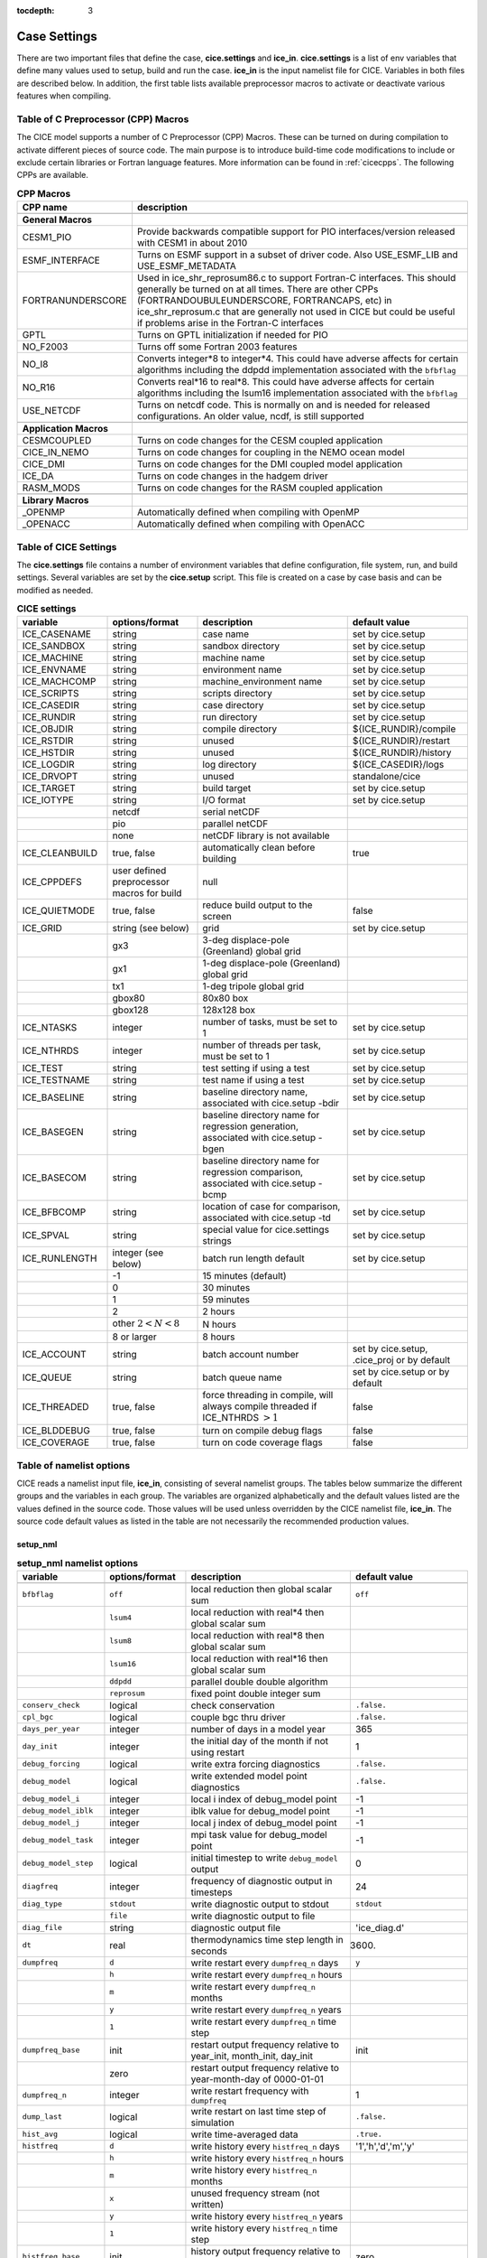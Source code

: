:tocdepth: 3

.. _case_settings:

Case Settings
=====================

There are two important files that define the case, **cice.settings** and 
**ice_in**.  **cice.settings** is a list of env variables that define many
values used to setup, build and run the case.  **ice_in** is the input namelist file
for CICE.  Variables in both files are described below.  In addition, the first
table lists available preprocessor macros to activate or deactivate various
features when compiling.

.. _tabcpps:

Table of C Preprocessor (CPP) Macros
---------------------------------------------------

The CICE model supports a number of C Preprocessor (CPP) Macros.  These
can be turned on during compilation to activate different pieces of source
code.  The main purpose is to introduce build-time code modifications to
include or exclude certain libraries or Fortran language features.  More information
can be found in :ref:`cicecpps`.  The following CPPs are available.

.. csv-table:: **CPP Macros**
   :header: "CPP name", "description"
   :widths: 15, 60

   "",""
   "**General Macros**", ""
   "CESM1_PIO", "Provide backwards compatible support for PIO interfaces/version released with CESM1 in about 2010"
   "ESMF_INTERFACE", "Turns on ESMF support in a subset of driver code.  Also USE_ESMF_LIB and USE_ESMF_METADATA"
   "FORTRANUNDERSCORE", "Used in ice_shr_reprosum86.c to support Fortran-C interfaces.  This should generally be turned on at all times.  There are other CPPs (FORTRANDOUBULEUNDERSCORE, FORTRANCAPS, etc) in ice_shr_reprosum.c that are generally not used in CICE but could be useful if problems arise in the Fortran-C interfaces"
   "GPTL", "Turns on GPTL initialization if needed for PIO"
   "NO_F2003", "Turns off some Fortran 2003 features"
   "NO_I8", "Converts integer*8 to integer*4.  This could have adverse affects for certain algorithms including the ddpdd implementation associated with the ``bfbflag``"
   "NO_R16", "Converts real*16 to real*8.  This could have adverse affects for certain algorithms including the lsum16 implementation associated with the ``bfbflag``"
   "USE_NETCDF", "Turns on netcdf code.  This is normally on and is needed for released configurations.  An older value, ncdf, is still supported"
   "",""
   "**Application Macros**", ""
   "CESMCOUPLED", "Turns on code changes for the CESM coupled application                          "
   "CICE_IN_NEMO", "Turns on code changes for coupling in the NEMO ocean model"
   "CICE_DMI", "Turns on code changes for the DMI coupled model application"
   "ICE_DA", "Turns on code changes in the hadgem driver"
   "RASM_MODS", "Turns on code changes for the RASM coupled application"
   "",""
   "**Library Macros**", ""
   "_OPENMP", "Automatically defined when compiling with OpenMP                          "
   "_OPENACC", "Automatically defined when compiling with OpenACC                        "


.. _tabsettings:

Table of CICE Settings
--------------------------

The **cice.settings** file contains a number of environment variables that define
configuration, file system, run, and build settings.  Several variables are set
by the **cice.setup** script.  This file is created on a case by case basis and
can be modified as needed.


.. csv-table:: **CICE settings**
   :header: "variable", "options/format", "description", "default value"
   :widths: 15, 15, 25, 20

   "ICE_CASENAME", "string", "case name", "set by cice.setup"
   "ICE_SANDBOX", "string", "sandbox directory", "set by cice.setup"
   "ICE_MACHINE", "string", "machine name", "set by cice.setup"
   "ICE_ENVNAME", "string", "environment name", "set by cice.setup"
   "ICE_MACHCOMP", "string", "machine_environment name", "set by cice.setup"
   "ICE_SCRIPTS", "string", "scripts directory", "set by cice.setup"
   "ICE_CASEDIR", "string", "case directory", "set by cice.setup"
   "ICE_RUNDIR", "string", "run directory", "set by cice.setup"
   "ICE_OBJDIR", "string", "compile directory", "${ICE_RUNDIR}/compile"
   "ICE_RSTDIR", "string", "unused", "${ICE_RUNDIR}/restart"
   "ICE_HSTDIR", "string", "unused", "${ICE_RUNDIR}/history"
   "ICE_LOGDIR", "string", "log directory", "${ICE_CASEDIR}/logs"
   "ICE_DRVOPT", "string", "unused", "standalone/cice"
   "ICE_TARGET", "string", "build target", "set by cice.setup"
   "ICE_IOTYPE", "string", "I/O format", "set by cice.setup"
   " ", "netcdf", "serial netCDF"
   " ", "pio", "parallel netCDF"
   " ", "none", "netCDF library is not available"
   "ICE_CLEANBUILD", "true, false", "automatically clean before building", "true"
   "ICE_CPPDEFS", "user defined preprocessor macros for build", "null"
   "ICE_QUIETMODE", "true, false", "reduce build output to the screen", "false"
   "ICE_GRID", "string (see below)", "grid", "set by cice.setup"
   " ", "gx3", "3-deg displace-pole (Greenland) global grid", " "
   " ", "gx1", "1-deg displace-pole (Greenland) global grid", " "
   " ", "tx1", "1-deg tripole global grid", " "
   " ", "gbox80", "80x80 box", " "
   " ", "gbox128", "128x128 box", " "
   "ICE_NTASKS", "integer", "number of tasks, must be set to 1", "set by cice.setup"
   "ICE_NTHRDS", "integer", "number of threads per task, must be set to 1", "set by cice.setup"
   "ICE_TEST", "string", "test setting if using a test", "set by cice.setup"
   "ICE_TESTNAME", "string", "test name if using a test", "set by cice.setup"
   "ICE_BASELINE", "string", "baseline directory name, associated with cice.setup -bdir ", "set by cice.setup"
   "ICE_BASEGEN", "string", "baseline directory name for regression generation, associated with cice.setup -bgen ", "set by cice.setup"
   "ICE_BASECOM", "string", "baseline directory name for regression comparison, associated with cice.setup -bcmp ", "set by cice.setup"
   "ICE_BFBCOMP", "string", "location of case for comparison, associated with cice.setup -td", "set by cice.setup"
   "ICE_SPVAL", "string", "special value for cice.settings strings", "set by cice.setup"
   "ICE_RUNLENGTH", "integer (see below)", "batch run length default", "set by cice.setup"
   " ", "-1", "15 minutes (default)", " "
   " ", "0", "30 minutes", " "
   " ", "1", "59 minutes", " "
   " ", "2", "2 hours", " "
   " ", "other :math:`2 < N < 8`", "N hours", " "
   " ", "8 or larger", "8 hours", " "
   "ICE_ACCOUNT", "string", "batch account number", "set by cice.setup, .cice_proj or by default"
   "ICE_QUEUE", "string", "batch queue name", "set by cice.setup or by default"
   "ICE_THREADED", "true, false", "force threading in compile, will always compile threaded if ICE_NTHRDS :math:`> 1`", "false"
   "ICE_BLDDEBUG", "true, false", "turn on compile debug flags", "false"
   "ICE_COVERAGE", "true, false", "turn on code coverage flags", "false"


.. _tabnamelist:


Table of namelist options
-------------------------------

CICE reads a namelist input file, **ice_in**, consisting of several namelist groups.  The tables below
summarize the different groups and the variables in each group.  The variables are organized alphabetically 
and the default values listed are the values defined in the source code.  Those values will be 
used unless overridden by the CICE namelist file, **ice_in**.  The source code default values as listed 
in the table are not necessarily the recommended production values.

setup_nml
~~~~~~~~~~~~~~~~~~~~~~~~~

.. csv-table:: **setup_nml namelist options**
   :header: "variable", "options/format", "description", "default value"
   :widths: 15, 15, 30, 15 

   "", "", "", ""
   "``bfbflag``", "``off``", "local reduction then global scalar sum", "``off``"
   "", "``lsum4``", "local reduction with real*4 then global scalar sum", ""
   "", "``lsum8``", "local reduction with real*8 then global scalar sum", ""
   "", "``lsum16``", "local reduction with real*16 then global scalar sum", ""
   "", "``ddpdd``", "parallel double double algorithm", ""
   "", "``reprosum``", "fixed point double integer sum", ""
   "``conserv_check``", "logical", "check conservation", "``.false.``"
   "``cpl_bgc``", "logical", "couple bgc thru driver", "``.false.``"
   "``days_per_year``", "integer", "number of days in a model year", "365"
   "``day_init``", "integer", "the initial day of the month if not using restart", "1"
   "``debug_forcing``", "logical", "write extra forcing diagnostics", "``.false.``"
   "``debug_model``", "logical", "write extended model point diagnostics", "``.false.``"
   "``debug_model_i``", "integer", "local i index of debug_model point", "-1"
   "``debug_model_iblk``", "integer", "iblk value for debug_model point", "-1"
   "``debug_model_j``", "integer", "local j index of debug_model point", "-1"
   "``debug_model_task``", "integer", "mpi task value for debug_model point", "-1"
   "``debug_model_step``", "logical", "initial timestep to write ``debug_model`` output", "0"
   "``diagfreq``", "integer", "frequency of diagnostic output in timesteps", "24"
   "``diag_type``", "``stdout``", "write diagnostic output to stdout", "``stdout``"
   "", "``file``", "write diagnostic output to file", ""
   "``diag_file``", "string", "diagnostic output file", "'ice_diag.d'"
   "``dt``", "real", "thermodynamics time step length in seconds", "3600."
   "``dumpfreq``", "``d``", "write restart every ``dumpfreq_n`` days", "``y``"
   "", "``h``", "write restart every ``dumpfreq_n`` hours", ""
   "", "``m``", "write restart every ``dumpfreq_n`` months", ""
   "", "``y``", "write restart every ``dumpfreq_n`` years", ""
   "", "``1``", "write restart every ``dumpfreq_n`` time step", ""
   "``dumpfreq_base``", "init", "restart output frequency relative to year_init, month_init, day_init", "init"
   "", "zero", "restart output frequency relative to year-month-day of 0000-01-01", ""
   "``dumpfreq_n``", "integer", "write restart frequency with ``dumpfreq``", "1"
   "``dump_last``", "logical", "write restart on last time step of simulation", "``.false.``"
   "``hist_avg``", "logical", "write time-averaged data", "``.true.``"
   "``histfreq``", "``d``", "write history every ``histfreq_n`` days", "'1','h','d','m','y'"
   "", "``h``", "write history every ``histfreq_n`` hours", ""
   "", "``m``", "write history every ``histfreq_n`` months", ""
   "", "``x``", "unused frequency stream (not written)", ""
   "", "``y``", "write history every ``histfreq_n`` years", ""
   "", "``1``", "write history every ``histfreq_n`` time step", ""
   "``histfreq_base``", "init", "history output frequency relative to year_init, month_init, day_init", "zero"
   "", "zero", "history output frequency relative to year-month-day of 0000-01-01", ""
   "``histfreq_n``", "integer array", "frequency history output is written with ``histfreq``", "1,1,1,1,1"
   "``history_dir``", "string", "path to history output directory", "'./'"
   "``history_file``", "string", "output file for history", "'iceh'"
   "``history_format``", "``default``", "read/write history files in default format", "``default``"
   "", "``pio_pnetcdf``", "read/write restart files with pnetcdf in pio", ""
   "``history_precision``", "integer", "history file precision: 4 or 8 byte", "4"
   "``ice_ic``", "``default``", "latitude and sst dependent initial condition", "``default``"
   "", "``none``", "no ice", ""
   "", "'path/file'", "restart file name", ""
   "``incond_dir``", "string", "path to initial condition directory", "'./'"
   "``incond_file``", "string", "output file prefix for initial condition", "‘iceh_ic’"
   "``istep0``", "integer", "initial time step number", "0"
   "``latpnt``", "real", "latitude of (2) diagnostic points", "90.0,-65.0"
   "``lcdf64``", "logical", "use 64-bit netcdf format", "``.false.``"
   "``lonpnt``", "real", "longitude of (2) diagnostic points", "0.0,-45.0"
   "``month_init``", "integer", "the initial month if not using restart", "1"
   "``ndtd``", "integer", "number of dynamics/advection/ridging/steps per thermo timestep", "1"
   "``npt``", "integer", "total number of npt_units to run the model", "99999"
   "``npt_unit``", "``d``", "run ``npt`` days", "1"
   "", "``h``", "run ``npt`` hours", ""
   "", "``m``", "run ``npt`` months", ""
   "", "``s``", "run ``npt`` seconds", ""
   "", "``y``", "run ``npt`` years", ""
   "", "``1``", "run ``npt`` timesteps", ""
   "``numin``", "integer", "minimum internal IO unit number", "11"
   "``numax``", "integer", "maximum internal IO unit number", "99"
   "``pointer_file``", "string", "restart pointer filename", "'ice.restart_file'"
   "``print_global``", "logical", "print global sums diagnostic data", "``.true.``"
   "``print_points``", "logical", "print diagnostic data for two grid points", "``.false.``"
   "``restart``", "logical", "exists but deprecated, now set internally based on other inputs", ""
   "``restart_dir``", "string", "path to restart directory", "'./'"
   "``restart_ext``", "logical", "read/write halo cells in restart files", "``.false.``"
   "``restart_file``", "string", "output file prefix for restart dump", "'iced'"
   "``restart_format``", "``default``", "read/write restart file with default format", "``default``"
   "", "``pio_pnetcdf``", "read/write restart files with pnetcdf in pio", ""
   "``runid``", "string", "label for run (currently CESM only)", "'unknown'"
   "``runtype``", "``continue``", "restart using ``pointer_file``", "``initial``"
   "", "``initial``", "start from ``ice_ic``", ""
   "``sec_init``", "integer", "the initial second if not using restart", "0"
   "``use_leap_years``", "logical", "include leap days", "``.false.``"
   "``use_restart_time``", "logical", "set initial date using restart file on initial runtype only", "``.false.``"
   "``version_name``", "string", "model version", "'unknown_version_name'"
   "``write_ic``", "logical", "write initial condition", "``.false.``"
   "``year_init``", "integer", "the initial year if not using restart", "0"
   "", "", "", ""

grid_nml
~~~~~~~~~~~~~~~~~~~~~~~~~

.. csv-table:: **grid_nml namelist options**
   :header: "variable", "options/format", "description", "default value"
   :widths: 15, 15, 30, 15 

   "", "", "", ""
   "``bathymetry_file``", "string", "name of bathymetry file to be read", "'unknown_bathymetry_file'"
   "``bathymetry_format``", "``default``", "NetCDF depth field", "'default'"
   "", "``pop``", "pop thickness file in cm in ascii format", ""
   "``close_boundaries``", "logical", "force two gridcell wide land mask on boundaries", "``.false.``"
   "``dxrect``", "real", "x-direction grid spacing for rectangular grid in cm", "0.0"
   "``dyrect``", "real", "y-direction grid spacing for rectangular grid in cm", "0.0"
   "``gridcpl_file``", "string", "input file for coupling grid info", "'unknown_gridcpl_file'"
   "``grid_file``", "string", "name of grid file to be read", "'unknown_grid_file'"
   "``grid_format``", "``bin``", "read direct access grid and kmt files", "``bin``"
   "", "``nc``", "read grid and kmt files", ""
   "``grid_type``", "``displaced_pole``", "read from file in *popgrid*", "``rectangular``"
   "", "``rectangular``", "defined in *rectgrid*", ""
   "", "``regional``", "read from file in *popgrid*", ""
   "", "``tripole``", "read from file in *popgrid*", ""
   "``kcatbound``", "``-1``", "single category formulation", "1"
   "", "``0``", "old formulation", ""
   "", "``1``", "new formulation with round numbers", ""
   "", "``2``", "WMO standard categories", ""
   "", "``3``", "asymptotic scheme", ""
   "``kmt_file``", "string", "name of land mask file to be read", "'unknown_kmt_file'"
   "``nblyr``", "integer", "number of zbgc layers", "0"
   "``ncat``", "integer", "number of ice thickness categories", "0"
   "``nfsd``", "integer", "number of floe size categories", "1"
   "``nilyr``", "integer", "number of vertical layers in ice", "0"
   "``nslyr``", "integer", "number of vertical layers in snow", "0"
   "``orca_halogrid``", "logical", "use orca haloed grid for data/grid read", "``.false.``"
   "``use_bathymetry``", "logical", "use read in bathymetry file for seabedstress option", "``.false.``"
   "", "", "", ""

domain_nml
~~~~~~~~~~~~~~~~~~~~~~~~~

.. csv-table:: **domain_nml namelist options**
   :header: "variable", "options/format", "description", "default value"
   :widths: 15, 15, 30, 15 

   "", "", "", ""
   "``add_mpi_barriers``", "logical", "throttle communication", "``.false.``"
   "``block_size_x``", "integer", "block size in x direction", "-1"
   "``block_size_y``", "integer", "block size in y direction", "-1"
   "``debug_blocks``", "logical", "add additional print statements to debug the block decomposition", "``.false.``"
   "``distribution_type``", "``cartesian``", "2D cartesian block distribution method", "``cartesian``"
   "", "``rake``", "redistribute blocks among neighbors", ""
   "", "``roundrobin``", "1 block per proc until blocks are used", ""
   "", "``sectcart``", "blocks distributed to domain quadrants", ""
   "", "``sectrobin``", "several blocks per proc until used", ""
   "", "``spacecurve``", "distribute blocks via space-filling curves", ""
   "", "``spiralcenter``", "distribute blocks via roundrobin from center of grid outward in a spiral", ""
   "", "``wghtfile``", "distribute blocks based on weights specified in ``distribution_wght_file``", ""
   "``distribution_wght``", "``block``", "full block weight method with land block elimination", "``latitude``"
   "", "``blockall``", "full block weight method without land block elimination", ""
   "", "``latitude``", "latitude/ocean sets ``work_per_block``", ""
   "``distribution_wght_file``", "string", "distribution weight file when distribution_type is ``wghtfile``", "'unknown'"
   "``ew_boundary_type``", "``cyclic``", "periodic boundary conditions in x-direction", "``cyclic``"
   "", "``open``", "Dirichlet boundary conditions in x", ""
   "``maskhalo_dyn``", "logical", "mask unused halo cells for dynamics", "``.false.``"
   "``maskhalo_remap``", "logical", "mask unused halo cells for transport", "``.false.``"
   "``maskhalo_bound``", "logical", "mask unused halo cells for boundary updates", "``.false.``"
   "``max_blocks``", "integer", "maximum number of blocks per MPI task for memory allocation", "-1"
   "``nprocs``", "integer", "number of processors to use", "-1"
   "``ns_boundary_type``", "``cyclic``", "periodic boundary conditions in y-direction", "``open``"
   "", "``open``", "Dirichlet boundary conditions in y", ""
   "", "``tripole``", "U-fold tripole boundary conditions in y", ""
   "", "``tripoleT``", "T-fold tripole boundary conditions in y", ""
   "``nx_global``", "integer", "global grid size in x direction", "-1"
   "``ny_global``", "integer", "global grid size in y direction", "-1"
   "``processor_shape``", "``slenderX1``", "1 processor in the y direction used with ``distribution_type=cartesian``", "``slenderX2``"
   "", "``slenderX1``", "1 processor in the y direction (tall, thin)", ""
   "", "``slenderX2``", "2 processors in the y direction (thin)", ""
   "", "``square-ice``", "more processors in x than y, :math:`\sim` square", ""
   "", "``square-pop``", "more processors in y than x, :math:`\sim` square", ""
   "", "", "", ""

tracer_nml
~~~~~~~~~~~~~~~~~~~~~~~~~

.. csv-table:: **tracer_nml namelist options**
   :header: "variable", "options/format", "description", "default value"
   :widths: 15, 15, 30, 15 

   "", "", "", ""
   "``n_aero``", "integer", "number of aerosol tracers", "0"
   "``n_algae``", "0,1,2,3", "number of algal tracers", "0"
   "``n_dic``", "0,1", "number of dissolved inorganic carbon", "0"
   "``n_doc``", "0,1,2,3", "number of dissolved organic carbon", "0"
   "``n_don``", "0,1", "number of dissolved organize nitrogen", "0"
   "``n_fed``", "0,1,2", "number of dissolved iron tracers", "0"
   "``n_fep``", "0,1,2", "number of particulate iron tracers", "0"
   "``n_iso``", "integer", "number of isotope tracers", "0"
   "``n_zaero``", "0,1,2,3,4,5,6", "number of z aerosol tracers in use", "0"
   "``tr_aero``", "logical", "aerosols", "``.false.``"
   "``tr_fsd``", "logical", "floe size distribution", "``.false.``"
   "``tr_FY``", "logical", "first-year ice area", "``.false.``"
   "``tr_iage``", "logical", "ice age", "``.false.``"
   "``tr_iso``", "logical", "isotopes", "``.false.``"
   "``tr_lvl``", "logical", "level ice area and volume", "``.false.``"
   "``tr_pond_cesm``", "logical", "CESM melt ponds", "``.false.``"
   "``tr_pond_lvl``", "logical", "level-ice melt ponds", "``.false.``"
   "``tr_pond_topo``", "logical", "topo melt ponds", "``.false.``"
   "``tr_snow``", "logical", "advanced snow physics", "``.false.``"
   "``restart_aero``", "logical", "restart tracer values from file", "``.false.``"
   "``restart_age``", "logical", "restart tracer values from file", "``.false.``"
   "``restart_fsd``", "logical", "restart floe size distribution values from file", "``.false.``"
   "``restart_FY``", "logical", "restart tracer values from file", "``.false.``"
   "``restart_iso``", "logical", "restart tracer values from file", "``.false.``"
   "``restart_lvl``", "logical", "restart tracer values from file", "``.false.``"
   "``restart_pond_cesm``", "logical", "restart tracer values from file", "``.false.``"
   "``restart_pond_lvl``", "logical", "restart tracer values from file", "``.false.``"
   "``restart_pond_topo``", "logical", "restart tracer values from file", "``.false.``"
   "", "", "", ""

thermo_nml
~~~~~~~~~~~~~~~~~~~~~~~~~

.. csv-table:: **thermo_nml namelist options**
   :header: "variable", "options/format", "description", "default value"
   :widths: 15, 15, 30, 15 

   "", "", "", ""
   "``a_rapid_mode``", "real", "brine channel diameter in m", "0.5e-3"
   "``aspect_rapid_mode``", "real", "brine convection aspect ratio", "1.0"
   "``conduct``", "``bubbly``", "conductivity scheme :cite:`Pringle07`", "``bubbly``"
   "", "``MU71``", "conductivity :cite:`Maykut71`", ""
   "``dSdt_slow_mode``", "real", "slow drainage strength parameter m/s/K", "-1.5e-7"
   "``floediam``", "real", "effective floe diameter for lateral melt in m", "300.0"
   "``hfrazilmin``", "real", "min thickness of new frazil ice in m", "0.05"
   "``kitd``", "``0``", "delta function ITD approximation", "1"
   "", "``1``", "linear remapping ITD approximation", ""
   "``ksno``", "real", "snow thermal conductivity", "0.3"
   "``ktherm``", "``-1``", "thermodynamic model disabled", "1"
   "", "``0``", "zero-layer thermodynamic model", ""
   "", "``1``", "Bitz and Lipscomb thermodynamic model", ""
   "", "``2``", "mushy-layer thermodynamic model", ""
   "``phi_c_slow_mode``", ":math:`0<\phi_c < 1`", "critical liquid fraction", "0.05"
   "``phi_i_mushy``", ":math:`0<\phi_i < 1`", "solid fraction at lower boundary", "0.85"
   "``Rac_rapid_mode``", "real", "critical Rayleigh number", "10.0"
   "", "", "", ""

.. _dynamics_nml:

dynamics_nml
~~~~~~~~~~~~~~~~~~~~~~~~~

.. csv-table:: **dynamics_nml namelist options**
   :header: "variable", "options/format", "description", "default value"
   :widths: 15, 15, 30, 15 

   "", "", "", ""
   "``advection``", "``remap``", "linear remapping advection scheme", "``remap``"
   "", "``upwind``", "donor cell advection", ""
   "``algo_nonlin``", "``anderson``", "use nonlinear anderson algorithm for implicit solver", "picard"
   "", "``picard``", "use picard algorithm", ""
   "``alphab``", "real", ":math:`\alpha_{b}` factor in :cite:`Lemieux16`", "20.0"
   "``arlx``", "real", "revised_evp value", "300.0"
   "``brlx``", "real", "revised_evp value", "300.0"
   "``Cf``", "real", "ratio of ridging work to PE change in ridging", "17.0"
   "``coriolis``", "``constant``", "constant coriolis value = 1.46e-4 s\ :math:`^{-1}`", "``latitude``"
   "", "``latitude``", "coriolis variable by latitude", ""
   "", "``zero``", "zero coriolis", ""
   "``Cstar``", "real", "constant in Hibler strength formula", "20"
   "``e_ratio``", "real", "EVP ellipse aspect ratio", "2.0"
   "``dim_fgmres``", "integer", "maximum number of Arnoldi iterations for FGMRES solver", "50"
   "``dim_pgmres``", "integer", "maximum number of Arnoldi iterations for PGMRES preconditioner", "5"
   "``kdyn``", "``-1``", "dynamics algorithm OFF", "1"
   "", "``0``", "dynamics OFF", ""
   "", "``1``", "EVP dynamics", ""
   "", "``2``", "EAP dynamics", ""
   "", "``3``", "VP dynamics", ""
   "``evp_algorithm``", "``standard_2d``", "standard 2d EVP memory parallel solver", "standard_2d"
   "", "``shared_mem_1d``", "1d shared memory solver", ""
   "``kstrength``", "``0``", "ice strength formulation :cite:`Hibler79`", "1"
   "", "``1``", "ice strength formulation :cite:`Rothrock75`", ""
   "``krdg_partic``", "``0``", "old ridging participation function", "1"
   "", "``1``", "new ridging participation function", ""
   "``krdg_redist``", "``0``", "old ridging redistribution function", "1"
   "", "``1``", "new ridging redistribution function", ""
   "``kridge``", "``-1``", "ridging disabled", "1"
   "", "``1``", "ridging enabled", ""
   "``ktransport``", "``-1``", "transport disabled", "1"
   "", "``1``", "transport enabled", ""
   "``Ktens``", "real", "Tensile strength factor (see :cite:`Konig10`)", "0.0"
   "``k1``", "real", "1st free parameter for landfast parameterization", "8.0"
   "``k2``", "real", "2nd free parameter (N/m\ :math:`^3`) for landfast parameterization", "15.0"
   "``maxits_nonlin``", "integer", "maximum number of nonlinear iterations for VP solver", "1000"
   "``maxits_fgmres``", "integer", "maximum number of restarts for FGMRES solver", "1"
   "``maxits_pgmres``", "integer", "maximum number of restarts for PGMRES preconditioner", "1"
   "``monitor_nonlin``", "logical", "write velocity norm at each nonlinear iteration", "``.false.``"
   "``monitor_fgmres``", "logical", "write velocity norm at each FGMRES iteration", "``.false.``"
   "``monitor_pgmres``", "logical", "write velocity norm at each PGMRES iteration", "``.false.``"
   "``mu_rdg``", "real", "e-folding scale of ridged ice for ``krdg_partic`` = 1 in m^0.5", "3.0"
   "``ndte``", "integer", "number of EVP subcycles", "120"
   "``ortho_type``", "``cgs``", "Use classical Gram-Shchmidt in FGMRES solver", "``mgs``"
   "", "``mgs``", "Use modified Gram-Shchmidt in FGMRES solver", ""
   "``precond``", "``diag``", "Use Jacobi preconditioner for the FGMRES solver", "``pgmres``"
   "", "``ident``", "Don't use a preconditioner for the FGMRES solver", ""
   "", "``pgmres``", "Use GMRES as preconditioner for FGMRES solver", ""
   "``Pstar``", "real", "constant in Hibler strength formula (N/m\ :math:`^2`)", "2.75e4"
   "``reltol_nonlin``", "real", "relative tolerance for nonlinear solver", "1e-8"
   "``reltol_fgmres``", "real", "relative tolerance for FGMRES solver", "1e-2"
   "``reltol_pgmres``", "real", "relative tolerance for PGMRES preconditioner", "1e-6"
   "``revised_evp``", "logical", "use revised EVP formulation", "``.false.``"
   "``seabed_stress``", "logical", "use seabed stress parameterization for landfast ice", "``.false.``"
   "``seabed_stress_method``", "``LKD``", "linear keel draft method :cite:`Lemieux16`", "``LKD``"
   "", "``probabilistic``", "probability of contact method (Dupont et al., in prep)", ""
   "``ssh_stress``", "``coupled``", "computed from coupled sea surface height gradient", "``geostrophic``"
   "", "``geostropic``", "computed from ocean velocity", ""
   "``threshold_hw``", "real", "Max water depth for grounding (see :cite:`Amundrud04`)", "30."
   "``yield_curve``", "``ellipse``", "elliptical yield curve", "``ellipse``"
   "``use_mean_vrel``", "logical", "Use mean of two previous iterations for vrel in VP", "``.true.``"
   "", "", "", ""

shortwave_nml
~~~~~~~~~~~~~~~~~~~~~~~~~

.. csv-table:: **shortwave_nml namelist options**
   :header: "variable", "options/format", "description", "default value"
   :widths: 15, 15, 30, 15 

   "", "", "", ""
   "``ahmax``", "real", "albedo is constant above this thickness in meters", "0.3"
   "``albedo_type``", "`ccsm3``", "NCAR CCSM3 albedo implementation", "``ccsm3``"
   "", "``constant``", "four constant albedos", ""
   "``albicei``", ":math:`0<\alpha <1`", "near infrared ice albedo for thicker ice", "0.36"
   "``albicev``", ":math:`0<\alpha <1`", "visible ice albedo for thicker ice", "0.78"
   "``albsnowi``", ":math:`0<\alpha <1`", "near infrared, cold snow albedo", "0.70"
   "``albsnowv``", ":math:`0<\alpha <1`", "visible, cold snow albedo", "0.98"
   "``dT_mlt``", "real", ":math:`\Delta` temperature per :math:`\Delta` snow grain radius", "1.5"
   "``kalg``", "real", "absorption coefficient for algae", "0.6"
   "``rsnw_mlt``", "real", "maximum melting snow grain radius", "1500."
   "``R_ice``", "real", "tuning parameter for sea ice albedo from Delta-Eddington shortwave", "0.0"
   "``R_pnd``", "real", "tuning parameter for ponded sea ice albedo from Delta-Eddington shortwave", "0.0"
   "``R_snw``", "real", "tuning parameter for snow (broadband albedo) from Delta-Eddington shortwave", "1.5"
   "``shortwave``", "``ccsm3``", "NCAR CCSM3 shortwave distribution method", "``ccsm3``"
   "", "``dEdd``", "Delta-Eddington method", ""
   "``sw_dtemp``", "real", "temperature difference from melt to start redistributing", "0.02"
   "``sw_frac``", "real", "fraction redistributed", "0.9"
   "``sw_redist``", "logical", "redistribute internal shortwave to surface", "``.false.``"
   "", "", "", ""

ponds_nml
~~~~~~~~~~~~~~~~~~~~~~~~~

.. csv-table:: **ponds_nml namelist options**
   :header: "variable", "options/format", "description", "default value"
   :widths: 15, 15, 30, 15 

   "", "", "", ""
   "``dpscale``", "real", "time scale for flushing in permeable ice", "1.0"
   "``frzpnd``", "``cesm``", "CESM pond refreezing forumulation", "``cesm``"
   "", "``hlid``", "Stefan refreezing with pond ice thickness", ""
   "``hp1``", "real", "critical ice lid thickness for topo ponds in m", "0.01"
   "``hs0``", "real", "snow depth of transition to bare sea ice in m", "0.03"
   "``hs1``", "real", "snow depth of transition to pond ice in m", "0.03"
   "``pndaspect``", "real", "aspect ratio of pond changes (depth:area)", "0.8"
   "``rfracmax``", ":math:`0 \le r_{max} \le 1`", "maximum melt water added to ponds", "0.85"
   "``rfracmin``", ":math:`0 \le r_{min} \le 1`", "minimum melt water added to ponds", "0.15"
   "", "", "", ""

snow_nml
~~~~~~~~~~~~~~~~~~~~~~~~~

.. csv-table:: **snow_nml namelist options**
   :header: "variable", "options/format", "description", "default value"
   :widths: 15, 15, 30, 15 

   "", "", "", ""
   "``drhosdwind``", "real", "wind compactions factor for now in kg-s/m^4", "27.3"
   "``rhosmax``", "real", "maximum snow density in kg/m^3", "450."
   "``rhosmin``", "real", "minimum snow density in kg/m^3", "100."
   "``rhosnew``", "real", "new snow density in kg/m^3", "100."
   "``rsnw_fall``", "real", "radius of new snow in 1.0e-6 m", "100."
   "``rsnw_tmax``", "real", "maximum snow radius in 1.0e-6 m", "1500."
   "``snwgrain``", "logical", "snow metamorophsis flag", "``.false.``"
   "``snwlvlfac``", "real", "fractional increase in snow", "0.3"
   "``snwredist``", "``bulk``", "bulk snow redistribution scheme", "``none``"
   "", "``ITD``", "ITD snow redistribution scheme", ""
   "", "``ITDrdg``", "ITDrdg snow redistribution scheme", ""
   "", "``none``", "snow redistribution scheme off", ""
   "``snw_aging_table``", "file", "read 1D and 3D fields for dry metamorophsis lookup table", "test"
   "", "snicar", "read 3D fields for dry metamorophsis lookup table", ""
   "", "test", "internally generated dry metamorophsis lookup table for testing", ""
   "``snw_drdt0_fname``", "string", "snow aging file drdt0 fieldname", "unknown"
   "``snw_filename``", "string", "snow aging table data filename", "unknown"
   "``snw_kappa_fname``", "string", "snow aging file kappa fieldname", "unknown"
   "``snw_rhos_fname``", "string", "snow aging file rhos fieldname", "unknown"
   "``snw_T_fname``", "string", "snow aging file T fieldname", "unknown"
   "``snw_tau_fname``", "string", "snow aging file tau fieldname", "unknown"
   "``snw_Tgrd_fname``", "string", "snow aging file Tgrd fieldname", "unknown"
   "``use_smliq_pnd``", "logical", "use liquid in snow for ponds", "``.false.``"
   "``windmin``", "real", "minimum wind speed to compact snow in m/s", "10."
   "", "", "", ""

forcing_nml
~~~~~~~~~~~~~~~~~~~~~~~~~

.. csv-table:: **forcing_nml namelist options**
   :header: "variable", "options/format", "description", "default value"
   :widths: 15, 15, 30, 15 

   "", "", "", ""
   "``atmbndy``", "string", "bulk transfer coefficients", "``similarity``"
   "", "``similarity``", "stability-based boundary layer", ""
   "", "``constant``", "constant-based boundary layer", ""
   "", "``mixed``", "stability-based boundary layer for wind stress, constant-based for sensible+latent heat fluxes", ""
   "``atmiter_conv``", "real", "convergence criteria for ustar", "0.0"
   "``atm_data_dir``", "string", "path to atmospheric forcing data directory", ""
   "``atm_data_format``", "``bin``", "read direct access binary atmo forcing file format", "``bin``"
   "", "``nc``", "read netcdf atmo forcing files", ""
   "``atm_data_type``", "``box2001``", "forcing data for :cite:`Hunke01` box problem", "``default``"
   "", "``default``", "constant values defined in the code", ""
   "", "``hycom``", "HYCOM atm forcing data in netcdf format", ""
   "", "``JRA55_gx1``", "JRA55 forcing data for gx1 grid :cite:`Tsujino18`", ""
   "", "``JRA55_gx3``", "JRA55 forcing data for gx3 grid :cite:`Tsujino18`", ""
   "", "``JRA55_tx1``", "JRA55 forcing data for tx1 grid :cite:`Tsujino18`", ""
   "", "``monthly``", "monthly forcing data", ""
   "", "``ncar``", "NCAR bulk forcing data", ""
   "", "``oned``", "column forcing data", ""
   "``bgc_data_dir``", "string", "path to oceanic forcing data directory", "'unknown_bgc_data_dir'"
   "``bgc_data_type``", "``clim``", "bgc climatological data", "``default``"
   "", "``default``", "constant values defined in the code", ""
   "", "``hycom``", "HYCOM ocean forcing data in netcdf format", ""
   "", "``ncar``", "POP ocean forcing data", ""
   "``calc_strair``", "``.false.``", "read wind stress and speed from files", "``.true.``"
   "", "``.true.``", "calculate wind stress and speed", ""
   "``calc_Tsfc``", "logical", "calculate surface temperature", "``.true.``"
   "``default_season``", "``summer``", "forcing initial summer values", "``winter``"
   "", "``winter``", "forcing initial winter values", ""
   "``emissivity``", "real", "emissivity of snow and ice", "0.985"
   "``fbot_xfer_type``", "``Cdn_ocn``", "variable ocean heat transfer coefficient scheme", "``constant``"
   "", "``constant``", "constant ocean heat transfer coefficient", ""
   "``fe_data_type``", "``clim``", "ocean climatology forcing value for iron", "``default``"
   "", "``default``", "default forcing value for iron", ""
   "``formdrag``", "logical", "calculate form drag", "``.false.``"
   "``fyear_init``", "integer", "first year of atmospheric forcing data", "1900"
   "``highfreq``", "logical", "high-frequency atmo coupling", "``.false.``"
   "``ice_data_type``", "``boxslotcyl``", "initialize ice concentration and velocity for :ref:`boxslotcyl` test (:cite:`Zalesak79`)", "``default``"
   "", "``box2001``", "initialize ice concentration for :ref:`box2001` test (:cite:`Hunke01`)", ""
   "", "``default``", "no special initialization", ""
   "``iceruf``", "real", "ice surface roughness at atmosphere interface", "0.0005"
   "``l_mpond_fresh``", "``.false.``", "release pond water immediately to ocean", "``.false.``"
   "", "``true``", "retain (topo) pond water until ponds drain", ""
   "``natmiter``", "integer", "number of atmo boundary layer iterations", "5"
   "``nfreq``", "integer", "number of frequencies in ocean surface wave spectral forcing", "25"
   "``oceanmixed_file``", "string", "data file containing ocean forcing data", "'unknown_oceanmixed_file'"
   "``oceanmixed_ice``", "logical", "active ocean mixed layer calculation", "``.false.``"
   "``ocn_data_dir``", "string", "path to oceanic forcing data directory", "'unknown_ocn_data_dir'"
   "``ocn_data_format``", "``bin``", "read direct access binary ocean forcing files", "``bin``"
   "", "``nc``", "read netcdf ocean forcing files", ""
   "``ocn_data_type``", "``clim``", "ocean climatological data formulation", "``default``"
   "", "``default``", "constant values defined in the code", ""
   "", "``hycom``", "HYCOM ocean forcing data in netcdf format", ""
   "", "``ncar``", "POP ocean forcing data", ""
   "``precip_units``", "``mks``", "liquid precipitation data units", "``mks``"
   "", "``mm_per_month``", "", ""
   "", "``mm_per_sec``", "(same as MKS units)", ""
   "", "``m_per_sec``", "", ""
   "``restart_coszen``", "logical", "read/write coszen in restart files", "``.false.``"
   "``restore_ocn``", "logical", "restore sst to data", "``.false.``"
   "``restore_ice``", "logical", "restore ice state along lateral boundaries", "``.false.``"
   "``rotate_wind``", "logical", "rotate wind from east/north to computation grid", "``.true.``"
   "``tfrz_option``", "``linear_salt``", "linear functino of salinity (ktherm=1)", "``mushy``"
   "", "``minus1p8``", "constant ocean freezing temperature (:math:`-1.8^{\circ} C`)", ""
   "", "``mushy``", "matches mushy-layer thermo (ktherm=2)", ""
   "``trestore``", "integer", "sst restoring time scale (days)", "90"
   "``ustar_min``", "real", "minimum value of ocean friction velocity", "0.0005 m/s"
   "``update_ocn_f``", "``.false.``", "do not include frazil water/salt fluxes in ocn fluxes", "``.false.``"
   "", "``true``", "include frazil water/salt fluxes in ocn fluxes", ""
   "``wave_spec_file``", "string", "data file containing wave spectrum forcing data", ""
   "``wave_spec_type``", "``constant``", "wave data file is provided, constant wave spectrum, for testing", "``none``"
   "", "``none``", "no wave data provided, no wave-ice interactions", ""
   "", "``profile``", "no wave data file is provided, use fixed dummy wave spectrum, for testing", ""
   "", "``random``", "wave data file is provided, wave spectrum generated using random number", ""
   "``ycycle``", "integer", "number of years in forcing data cycle", "1"
   "", "", "", ""

zbgc_nml
~~~~~~~~~~~~~~~~~~~~~~~~~

.. csv-table:: **zbgc_nml namelist options**
   :header: "variable", "options/format", "description", "default value"
   :widths: 15, 15, 30, 15 

   "", "", "", ""
   "``algaltype_diatoms``", "real", "mobility type between stationary and mobile algal diatoms", "0.0"
   "``algaltype_phaeo``", "real", "mobility type between stationary and mobile algal phaeocystis", "0.5"
   "``algaltype_sp``", "real", "mobility type between stationary and mobile small plankton", "0.5"
   "``algal_vel``", "real", ":cite:`Lavoie05`", "1.11e-8"
   "``alpha2max_low_diatoms``", "real", "light limitation diatoms 1/(W/m^2)", "0.8"
   "``alpha2max_low_phaeo``", "real", "light limitation phaeocystis 1/(W/m^2)", "0.67"
   "``alpha2max_low_sp``", "real", "light limitation small plankton 1/(W/m^2)", "0.67"
   "``ammoniumtype``", "real", "mobility type between stationary and mobile ammonium", "1.0"
   "``beta2max_diatoms``", "real", "light inhibition diatoms 1/(W/m^2)", "0.18"
   "``beta2max_phaeo``", "real", "light inhibition phaeocystis 1/(W/m^2)", "0.01"
   "``beta2max_sp``", "real", "light inhibition small plankton 1/(W/m^2)", "0.0025"
   "``bgc_flux_type``", "``constant``", "constant ice–ocean flux velocity", "``Jin2006``"
   "", "``Jin2006``", "ice–ocean flux velocity of :cite:`Jin06`", ""
   "``chlabs_diatoms``", "real", "chl absorbtion diatoms 1/m/(mg/m^3)", "0.03"
   "``chlabs_phaeo``", "real", "chl absorbtion phaeocystis 1/m/(mg/m^3)", "0.05"
   "``chlabs_sp``", "real", "chl absorbtion small plankton 1/m/(mg/m^3)", "0.01"
   "``dEdd_algae``", "logical", "", "``.false.``"
   "``dmspdtype``", "real", "mobility type between stationary and mobile dmspd", "-1.0"
   "``dmspptype``", "real", "mobility type between stationary and mobile dmspp", "0.5"
   "``doctype_l``", "real", "mobility type between stationary and mobile doc lipids", "0.5"
   "``doctype_s``", "real", "mobility type between stationary and mobile doc saccharids", "0.5"
   "``dontype_protein``", "real", "mobility type between stationary and mobile don proteins", "0.5"
   "``dustFe_sol``", "real", "solubility fraction", "0.005"
   "``fedtype_1``", "real", "mobility type between stationary and mobile fed lipids", "0.5"
   "``feptype_1``", "real", "mobility type between stationary and mobile fep lipids", "0.5"
   "``frazil_scav``", "real", "increase in initial bio bracer from ocean scavenging", "1.0"
   "``fr_dFe``", "real", "fraction of remineralized nitrogen in units of algal iron", "0.3"
   "``fr_graze_diatoms``", "real", "fraction grazed diatoms", "0.01"
   "``fr_graze_e``", "real", "fraction of assimilation excreted", "0.5"
   "``fr_graze_phaeo``", "real", "fraction grazed phaeocystis", "0.1"
   "``fr_graze_s``", "real", "fraction of grazing spilled or slopped", "0.5"
   "``fr_graze_sp``", "real", "fraction grazed small plankton", "0.1"
   "``fr_mort2min``", "real", "fractionation of mortality to Am", "0.5"
   "``fr_resp``", "real", "frac of algal growth lost due to respiration", "0.05"
   "``fr_resp_s``", "real", "DMSPd fraction of respiration loss as DMSPd", "0.75"
   "``fsal``", "real", "salinity limitation ppt", "1.0"
   "``F_abs_chl_diatoms``", "real", "scales absorbed radiation for dEdd chl diatoms", "2.0"
   "``F_abs_chl_phaeo``", "real", "scales absorbed radiation for dEdd chl phaeocystis", "5.0"
   "``F_abs_chl_sp``", "real", "scales absorbed radiation for dEdd small plankton", "4.0"
   "``f_doc_l``", "real", "fraction of mortality to DOC lipids", "0.4"
   "``f_doc_s``", "real", "fraction of mortality to DOC saccharides", "0.4"
   "``f_don_Am_protein``", "real", "fraction of remineralized DON to ammonium", "0.25"
   "``f_don_protein``", "real", "fraction of spilled grazing to proteins", "0.6"
   "``f_exude_l``", "real", "fraction of exudation to DOC lipids", "1.0"
   "``f_exude_s``", "real", "fraction of exudation to DOC saccharids", "1.0"
   "``grid_o``", "real", "z biology for bottom flux", "5.0"
   "``grid_o_t``", "real", "z biology for top flux", "5.0"
   "``grid_oS``", "real", "z salinity for bottom flux", "5.0"
   "``grow_Tdep_diatoms``", "real", "temperature dependence growth diatoms per degC", "0.06"
   "``grow_Tdep_phaeo``", "real", "temperature dependence growth phaeocystis per degC", "0.06"
   "``grow_Tdep_sp``", "real", "temperature dependence growth small plankton per degC", "0.06"
   "``humtype``", "real", "mobility type between stationary and mobile hum", "1.0"
   "``initbio_frac``", "real", "fraction of ocean trcr concentration in bio tracers", "1.0"
   "``K_Am_diatoms``", "real", "ammonium half saturation diatoms mmol/m^3", "0.3"
   "``K_Am_phaeo``", "real", "ammonium half saturation phaeocystis mmol/m^3", "0.3"
   "``K_Am_sp``", "real", "ammonium half saturation small plankton mmol/m^3", "0.3"
   "``k_bac_l``", "real", "Bacterial degredation of DOC lipids per day", "0.03"
   "``k_bac_s``", "real", "Bacterial degredation of DOC saccharids per day", "0.03"
   "``k_exude_diatoms``", "real", "algal exudation diatoms per day", "0.0"
   "``k_exude_phaeo``", "real", "algal exudation phaeocystis per day", "0.0"
   "``k_exude_sp``", "real", "algal exudation small plankton per day", "0.0"
   "``K_Fe_diatoms``", "real", "iron half saturation diatoms nM", "1.0"
   "``K_Fe_phaeo``", "real", "iron half saturation phaeocystis nM", "0.1"
   "``K_Fe_sp``", "real", "iron half saturation small plankton nM", "0.2"
   "``k_nitrif``", "real", "nitrification rate per day", "0.0"
   "``K_Nit_diatoms``", "real", "nitrate half saturation diatoms mmol/m^3", "1.0"
   "``K_Nit_phaeo``", "real", "nitrate half saturation phaeocystis mmol/m^3", "1.0"
   "``K_Nit_sp``", "real", "nitrate half saturation small plankton mmol/m^3", "1.0"
   "``K_Sil_diatoms``", "real", "silicate half saturation diatoms mmol/m^3", "4.0"
   "``K_Sil_phaeo``", "real", "silicate half saturation phaeocystis mmol/m^3", "0.0"
   "``K_Sil_sp``", "real", "silicate half saturation small plankton mmol/m^3", "0.0"
   "``kn_bac_protein``", "real", "bacterial degradation of DON per day", "0.03"
   "``l_sk``", "real", "characteristic diffusive scale in m", "7.0"
   "``l_skS``", "real", "z salinity characteristic diffusive scale in m", "7.0"
   "``max_dfe_doc1``", "real", "max ratio of dFe to saccharides in the ice in nm Fe / muM C", "0.2"
   "``max_loss``", "real", "restrict uptake to percent of remaining value", "0.9"
   "``modal_aero``", "logical", "modal aerosols", "``.false.``"
   "``mort_pre_diatoms``", "real", "mortality diatoms", "0.007"
   "``mort_pre_phaeo``", "real", "mortality phaeocystis", "0.007"
   "``mort_pre_sp``", "real", "mortality small plankton", "0.007"
   "``mort_Tdep_diatoms``", "real", "temperature dependence of mortality diatoms per degC", "0.03"
   "``mort_Tdep_phaeo``", "real", "temperature dependence of mortality phaeocystis per degC", "0.03"
   "``mort_Tdep_sp``", "real", "temperature dependence of mortality small plankton per degC", "0.03"
   "``mu_max_diatoms``", "real", "maximum growth rate diatoms per day", "1.2"
   "``mu_max_phaeo``", "real", "maximum growth rate phaeocystis per day", "0.851"
   "``mu_max_sp``", "real", "maximum growth rate small plankton per day", "0.851"
   "``nitratetype``", "real", "mobility type between stationary and mobile nitrate", "-1.0"
   "``optics_file``", "string", "optics file associated with modal aerosols", "unknown_optics_file"
   "``optics_file_fieldname``", "string", "optics file fieldname to read", "unknown_optics_fieldname"
   "``op_dep_min``", "real", "light attenuates for optical depths exceeding min", "0.1"
   "``phi_snow``", "real", "snow porosity for brine height tracer", "0.5"
   "``ratio_chl2N_diatoms``", "real", "algal chl to N in mg/mmol diatoms", "2.1"
   "``ratio_chl2N_phaeo``", "real", "algal chl to N in mg/mmol phaeocystis", "0.84"
   "``ratio_chl2N_sp``", "real", "algal chl to N in mg/mmol small plankton", "1.1"
   "``ratio_C2N_diatoms``", "real", "algal C to N in mol/mol diatoms", "7.0"
   "``ratio_C2N_phaeo``", "real", "algal C to N in mol/mol phaeocystis", "7.0"
   "``ratio_C2N_proteins``", "real", "algal C to N in mol/mol proteins", "7.0"
   "``ratio_C2N_sp``", "real", "algal C to N in mol/mol small plankton", "7.0"
   "``ratio_Fe2C_diatoms``", "real", "algal Fe to C in umol/mol diatoms", "0.0033"
   "``ratio_Fe2C_phaeo``", "real", "algal Fe to C in umol/mol phaeocystis", "1.0"
   "``ratio_Fe2C_sp``", "real", "algal Fe to C in umol/mol small plankton", "0.0033"
   "``ratio_Fe2N_diatoms``", "real", "algal Fe to N in umol/mol diatoms", "0.23"
   "``ratio_Fe2N_phaeo``", "real", "algal Fe to N in umol/mol phaeocystis", "0.7"
   "``ratio_Fe2N_sp``", "real", "algal Fe to N in umol/mol small plankton", "0.23"
   "``ratio_Fe2DOC_s``", "real", "Fe to C of DON saccharids nmol/umol", "1.0"
   "``ratio_Fe2DOC_l``", "real", "Fe to C of DOC lipids nmol/umol", "0.033"
   "``ratio_Fe2DON``", "real", "Fe to C of DON nmol/umol", "0.023"
   "``ratio_Si2N_diatoms``", "real", "algal Si to N in mol/mol diatoms", "1.8"
   "``ratio_Si2N_phaeo``", "real", "algal Si to N in mol/mol phaeocystis", "0.0"
   "``ratio_Si2N_sp``", "real", "algal Si to N in mol/mol small plankton", "0.0"
   "``ratio_S2N_diatoms``", "real", "algal S to N in mol/mol diatoms", "0.03"
   "``ratio_S2N_phaeo``", "real", "algal S to N in mol/mol phaeocystis", "0.03"
   "``ratio_S2N_sp``", "real", "algal S to N in mol/mol small plankton", "0.03"
   "``restart_bgc``", "logical", "restart tracer values from file", "``.false.``"
   "``restart_hbrine``", "logical", "", "``.false.``"
   "``restart_zsal``", "logical", "", "``.false.``"
   "``restore_bgc``", "logical", "restore bgc to data", "``.false.``"
   "``R_dFe2dust``", "real", "g/g :cite:`Tagliabue09`", "0.035"
   "``scale_bgc``", "logical", "", "``.false.``"
   "``silicatetype``", "real", "mobility type between stationary and mobile silicate", "-1.0"
   "``skl_bgc``", "logical", "biogeochemistry", "``.false.``"
   "``solve_zbgc``", "logical", "", "``.false.``"
   "``solve_zsal``", "logical", "update salinity tracer profile", "``.false.``"
   "``tau_max``", "real", "long time mobile to stationary exchanges", "1.73e-5"
   "``tau_min``", "real", "rapid module to stationary exchanges", "5200."
   "``tr_bgc_Am``", "logical", "ammonium tracer", "``.false.``"
   "``tr_bgc_C``", "logical", "algal carbon tracer", "``.false.``"
   "``tr_bgc_chl``", "logical", "algal chlorophyll tracer", "``.false.``"
   "``tr_bgc_DMS``", "logical", "DMS tracer", "``.false.``"
   "``tr_bgc_DON``", "logical", "DON tracer", "``.false.``"
   "``tr_bgc_Fe``", "logical", "iron tracer", "``.false.``"
   "``tr_bgc_hum``", "logical", "", "``.false.``"
   "``tr_bgc_Nit``", "logical", "", "``.false.``"
   "``tr_bgc_PON``", "logical", "PON tracer", "``.false.``"
   "``tr_bgc_Sil``", "logical", "silicate tracer", "``.false.``"
   "``tr_brine``", "logical", "brine height tracer", "``.false.``"
   "``tr_zaero``", "logical", "vertical aerosol tracers", "``.false.``"
   "``t_iron_conv``", "real", "desorption loss pFe to dFe in days", "3065."
   "``t_sk_conv``", "real", "Stefels conversion time in days", "3.0"
   "``t_sk_ox``", "real", "DMS oxidation time in days", "10.0"
   "``T_max``", "real", "maximum temperature degC", "0.0"
   "``y_sk_DMS``", "real", "fraction conversion given high yield", "0.5"
   "``zaerotype_bc1``", "real", "mobility type between stationary and mobile zaero bc1", "1.0"
   "``zaerotype_bc2``", "real", "mobility type between stationary and mobile zaero bc2", "1.0"
   "``zaerotype_dust1``", "real", "mobility type between stationary and mobile zaero dust1", "1.0"
   "``zaerotype_dust2``", "real", "mobility type between stationary and mobile zaero dust2", "1.0"
   "``zaerotype_dust3``", "real", "mobility type between stationary and mobile zaero dust3", "1.0"
   "``zaerotype_dust4``", "real", "mobility type between stationary and mobile zaero dust4", "1.0"
   "``z_tracers``", "logical", "", "``.false.``"
   "", "", "", ""


icefields_nml
~~~~~~~~~~~~~~~~~~~~~~~~~

.. csv-table:: **icefields_nml namelist options**
   :header: "variable", "options/format", "description", "default value"
   :widths: 15, 15, 30, 15 

   "", "", "", ""
   "``f_<var>``", "``d``", "write field var every ``histfreq_n`` days", ""
   "", "``h``", "write field var every ``histfreq_n`` hours", ""
   "", "``m``", "write field var every ``histfreq_n`` months", ""
   "", "``x``", "do not write var to history", ""
   "", "``y``", "write field var every ``histfreq_n`` years", ""
   "", "``1``", "write field var every time step", ""
   "", "``md``", "*e.g.,* write both monthly and daily files", ""
   "``f_<var>_ai``", "``d``", "write field cell average var every ``histfreq_n`` days", ""
   "", "``h``", "write field cell average var every ``histfreq_n`` hours", ""
   "", "``m``", "write field cell average var every ``histfreq_n`` months", ""
   "", "``x``", "do not write cell average var to history", ""
   "", "``y``", "write field cell average var every ``histfreq_n`` years", ""
   "", "``1``", "write field cell average var every time step", ""
   "", "``md``", "*e.g.,* write both monthly and daily files", ""
   "", "", "", ""

